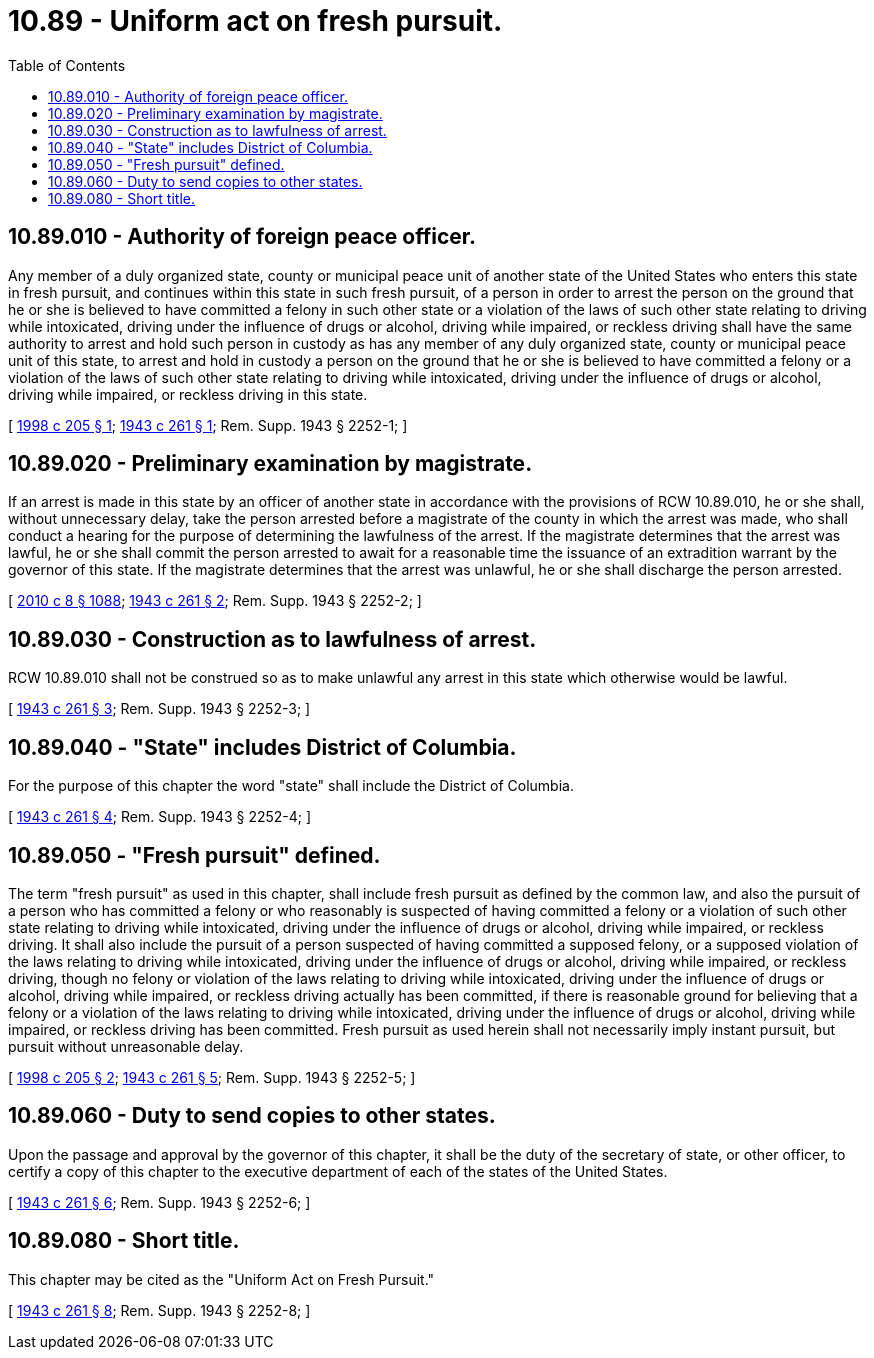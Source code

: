 = 10.89 - Uniform act on fresh pursuit.
:toc:

== 10.89.010 - Authority of foreign peace officer.
Any member of a duly organized state, county or municipal peace unit of another state of the United States who enters this state in fresh pursuit, and continues within this state in such fresh pursuit, of a person in order to arrest the person on the ground that he or she is believed to have committed a felony in such other state or a violation of the laws of such other state relating to driving while intoxicated, driving under the influence of drugs or alcohol, driving while impaired, or reckless driving shall have the same authority to arrest and hold such person in custody as has any member of any duly organized state, county or municipal peace unit of this state, to arrest and hold in custody a person on the ground that he or she is believed to have committed a felony or a violation of the laws of such other state relating to driving while intoxicated, driving under the influence of drugs or alcohol, driving while impaired, or reckless driving in this state.

[ http://lawfilesext.leg.wa.gov/biennium/1997-98/Pdf/Bills/Session%20Laws/House/2500.SL.pdf?cite=1998%20c%20205%20§%201[1998 c 205 § 1]; http://leg.wa.gov/CodeReviser/documents/sessionlaw/1943c261.pdf?cite=1943%20c%20261%20§%201[1943 c 261 § 1]; Rem. Supp. 1943 § 2252-1; ]

== 10.89.020 - Preliminary examination by magistrate.
If an arrest is made in this state by an officer of another state in accordance with the provisions of RCW 10.89.010, he or she shall, without unnecessary delay, take the person arrested before a magistrate of the county in which the arrest was made, who shall conduct a hearing for the purpose of determining the lawfulness of the arrest. If the magistrate determines that the arrest was lawful, he or she shall commit the person arrested to await for a reasonable time the issuance of an extradition warrant by the governor of this state. If the magistrate determines that the arrest was unlawful, he or she shall discharge the person arrested.

[ http://lawfilesext.leg.wa.gov/biennium/2009-10/Pdf/Bills/Session%20Laws/Senate/6239-S.SL.pdf?cite=2010%20c%208%20§%201088[2010 c 8 § 1088]; http://leg.wa.gov/CodeReviser/documents/sessionlaw/1943c261.pdf?cite=1943%20c%20261%20§%202[1943 c 261 § 2]; Rem. Supp. 1943 § 2252-2; ]

== 10.89.030 - Construction as to lawfulness of arrest.
RCW 10.89.010 shall not be construed so as to make unlawful any arrest in this state which otherwise would be lawful.

[ http://leg.wa.gov/CodeReviser/documents/sessionlaw/1943c261.pdf?cite=1943%20c%20261%20§%203[1943 c 261 § 3]; Rem. Supp. 1943 § 2252-3; ]

== 10.89.040 - "State" includes District of Columbia.
For the purpose of this chapter the word "state" shall include the District of Columbia.

[ http://leg.wa.gov/CodeReviser/documents/sessionlaw/1943c261.pdf?cite=1943%20c%20261%20§%204[1943 c 261 § 4]; Rem. Supp. 1943 § 2252-4; ]

== 10.89.050 - "Fresh pursuit" defined.
The term "fresh pursuit" as used in this chapter, shall include fresh pursuit as defined by the common law, and also the pursuit of a person who has committed a felony or who reasonably is suspected of having committed a felony or a violation of such other state relating to driving while intoxicated, driving under the influence of drugs or alcohol, driving while impaired, or reckless driving. It shall also include the pursuit of a person suspected of having committed a supposed felony, or a supposed violation of the laws relating to driving while intoxicated, driving under the influence of drugs or alcohol, driving while impaired, or reckless driving, though no felony or violation of the laws relating to driving while intoxicated, driving under the influence of drugs or alcohol, driving while impaired, or reckless driving actually has been committed, if there is reasonable ground for believing that a felony or a violation of the laws relating to driving while intoxicated, driving under the influence of drugs or alcohol, driving while impaired, or reckless driving has been committed. Fresh pursuit as used herein shall not necessarily imply instant pursuit, but pursuit without unreasonable delay.

[ http://lawfilesext.leg.wa.gov/biennium/1997-98/Pdf/Bills/Session%20Laws/House/2500.SL.pdf?cite=1998%20c%20205%20§%202[1998 c 205 § 2]; http://leg.wa.gov/CodeReviser/documents/sessionlaw/1943c261.pdf?cite=1943%20c%20261%20§%205[1943 c 261 § 5]; Rem. Supp. 1943 § 2252-5; ]

== 10.89.060 - Duty to send copies to other states.
Upon the passage and approval by the governor of this chapter, it shall be the duty of the secretary of state, or other officer, to certify a copy of this chapter to the executive department of each of the states of the United States.

[ http://leg.wa.gov/CodeReviser/documents/sessionlaw/1943c261.pdf?cite=1943%20c%20261%20§%206[1943 c 261 § 6]; Rem. Supp. 1943 § 2252-6; ]

== 10.89.080 - Short title.
This chapter may be cited as the "Uniform Act on Fresh Pursuit."

[ http://leg.wa.gov/CodeReviser/documents/sessionlaw/1943c261.pdf?cite=1943%20c%20261%20§%208[1943 c 261 § 8]; Rem. Supp. 1943 § 2252-8; ]


